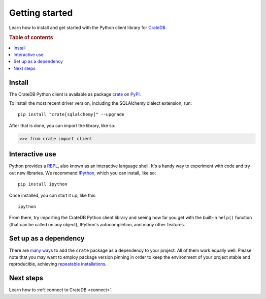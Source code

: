 .. _getting-started:

===============
Getting started
===============

Learn how to install and get started with the Python client library for
`CrateDB`_.

.. rubric:: Table of contents

.. contents::
   :local:

Install
=======

.. highlight:: sh

The CrateDB Python client is available as package `crate`_ on `PyPI`_.

To install the most recent driver version, including the SQLAlchemy dialect
extension, run::

    pip install "crate[sqlalchemy]" --upgrade

After that is done, you can import the library, like so:

.. code-block:: python

    >>> from crate import client

Interactive use
===============

Python provides a REPL_, also known as an interactive language shell. It's a
handy way to experiment with code and try out new libraries. We recommend
`IPython`_, which you can install, like so::

    pip install ipython

Once installed, you can start it up, like this::

    ipython

From there, try importing the CrateDB Python client library and seeing how far
you get with the built-in ``help()`` function (that can be called on any
object), IPython's autocompletion, and many other features.

.. SEEALSO::

   `The IPython Documentation`_

Set up as a dependency
======================

There are `many ways`_ to add the ``crate`` package as a dependency to your
project. All of them work equally well. Please note that you may want to employ
package version pinning in order to keep the environment of your project stable
and reproducible, achieving `repeatable installations`_.


Next steps
==========

Learn how to :ref:`connect to CrateDB <connect>`.


.. _crate: https://pypi.org/project/crate/
.. _CrateDB: https://crate.io/products/cratedb/
.. _IPython: https://ipython.org/
.. _many ways: https://packaging.python.org/key_projects/
.. _PyPI: https://pypi.org/
.. _repeatable installations: https://pip.pypa.io/en/latest/topics/repeatable-installs/
.. _REPL: https://en.wikipedia.org/wiki/Read%E2%80%93eval%E2%80%93print_loop
.. _The IPython Documentation: https://ipython.readthedocs.io/
